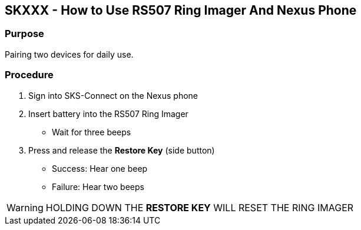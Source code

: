 SKXXX - How to Use RS507 Ring Imager And Nexus Phone
----------------------------------------------------
Purpose 
~~~~~~~
Pairing two devices for daily use.

Procedure
~~~~~~~~~
1. Sign into SKS-Connect on the Nexus phone
2. Insert battery into the RS507 Ring Imager
* Wait for three beeps
3. Press and release the *Restore Key* (side button)
* Success: Hear one beep
* Failure: Hear two beeps

WARNING: HOLDING DOWN THE *RESTORE KEY* WILL RESET THE RING IMAGER
